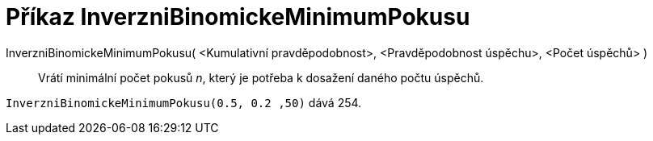 = Příkaz InverzniBinomickeMinimumPokusu
:page-en: commands/InverseBinomialMinimumTrials
ifdef::env-github[:imagesdir: /cs/modules/ROOT/assets/images]

InverzniBinomickeMinimumPokusu( <Kumulativní pravděpodobnost>, <Pravděpodobnost úspěchu>, <Počet úspěchů> )::
  Vrátí minimální počet pokusů _n_, který je potřeba k dosažení daného počtu úspěchů.

[EXAMPLE]
====
`InverzniBinomickeMinimumPokusu(0.5, 0.2 ,50)` dává 254.
====
